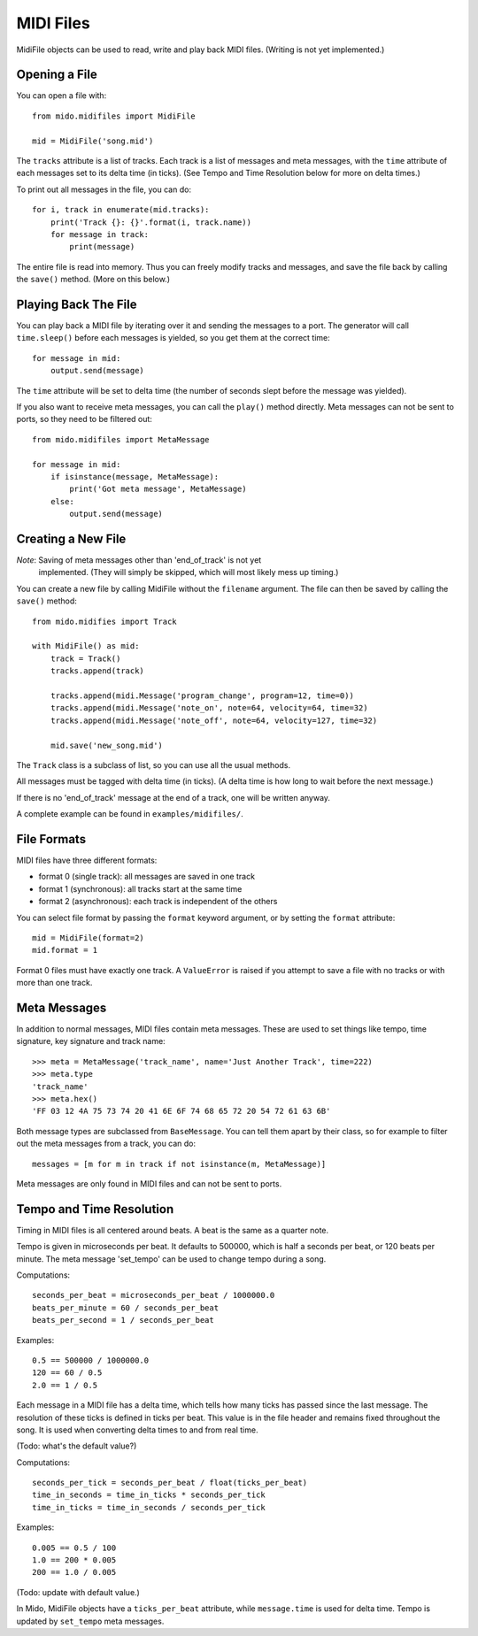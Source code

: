 MIDI Files
===========

MidiFile objects can be used to read, write and play back MIDI
files. (Writing is not yet implemented.)


Opening a File
---------------

You can open a file with::

    from mido.midifiles import MidiFile

    mid = MidiFile('song.mid')

The ``tracks`` attribute is a list of tracks. Each track is a list of
messages and meta messages, with the ``time`` attribute of each
messages set to its delta time (in ticks). (See Tempo and Time
Resolution below for more on delta times.)

To print out all messages in the file, you can do::

    for i, track in enumerate(mid.tracks):
        print('Track {}: {}'.format(i, track.name))
        for message in track:
            print(message)

The entire file is read into memory. Thus you can freely modify tracks
and messages, and save the file back by calling the ``save()``
method. (More on this below.)


Playing Back The File
----------------------

You can play back a MIDI file by iterating over it and sending the
messages to a port. The generator will call ``time.sleep()`` before
each messages is yielded, so you get them at the correct time::

    for message in mid:
        output.send(message)

The ``time`` attribute will be set to delta time (the number of
seconds slept before the message was yielded).

If you also want to receive meta messages, you can call the ``play()``
method directly. Meta messages can not be sent to ports, so they need
to be filtered out::

    from mido.midifiles import MetaMessage

    for message in mid:
        if isinstance(message, MetaMessage):
            print('Got meta message', MetaMessage)
        else:
            output.send(message)


Creating a New File
--------------------

*Note*: Saving of meta messages other than 'end_of_track' is not yet
 implemented. (They will simply be skipped, which will most likely
 mess up timing.)

You can create a new file by calling MidiFile without the ``filename``
argument. The file can then be saved by calling the ``save()`` method::

    from mido.midifies import Track

    with MidiFile() as mid:
        track = Track()
        tracks.append(track)

        tracks.append(midi.Message('program_change', program=12, time=0))
        tracks.append(midi.Message('note_on', note=64, velocity=64, time=32)
        tracks.append(midi.Message('note_off', note=64, velocity=127, time=32)

        mid.save('new_song.mid')

The ``Track`` class is a subclass of list, so you can use all the
usual methods.

All messages must be tagged with delta time (in ticks). (A delta time
is how long to wait before the next message.)

If there is no 'end_of_track' message at the end of a track, one will
be written anyway.

A complete example can be found in ``examples/midifiles/``.


File Formats
-------------

MIDI files have three different formats:

* format 0 (single track): all messages are saved in one track
* format 1 (synchronous): all tracks start at the same time
* format 2 (asynchronous): each track is independent of the others

You can select file format by passing the ``format`` keyword argument,
or by setting the ``format`` attribute::

   mid = MidiFile(format=2)
   mid.format = 1

Format 0 files must have exactly one track. A ``ValueError`` is raised
if you attempt to save a file with no tracks or with more than one
track.


Meta Messages
--------------

In addition to normal messages, MIDI files contain meta messages.
These are used to set things like tempo, time signature, key
signature and track name::

    >>> meta = MetaMessage('track_name', name='Just Another Track', time=222)
    >>> meta.type
    'track_name'
    >>> meta.hex()
    'FF 03 12 4A 75 73 74 20 41 6E 6F 74 68 65 72 20 54 72 61 63 6B'

Both message types are subclassed from ``BaseMessage``. You can tell
them apart by their class, so for example to filter out the meta
messages from a track, you can do::

    messages = [m for m in track if not isinstance(m, MetaMessage)]

Meta messages are only found in MIDI files and can not be sent to
ports.


Tempo and Time Resolution
--------------------------

Timing in MIDI files is all centered around beats. A beat is the same
as a quarter note.

Tempo is given in microseconds per beat. It defaults to 500000, which
is half a seconds per beat, or 120 beats per minute. The meta message
'set_tempo' can be used to change tempo during a song.

Computations::

    seconds_per_beat = microseconds_per_beat / 1000000.0
    beats_per_minute = 60 / seconds_per_beat
    beats_per_second = 1 / seconds_per_beat

Examples::

    0.5 == 500000 / 1000000.0
    120 == 60 / 0.5
    2.0 == 1 / 0.5

Each message in a MIDI file has a delta time, which tells how many
ticks has passed since the last message. The resolution of these ticks
is defined in ticks per beat. This value is in the file header and
remains fixed throughout the song. It is used when converting delta
times to and from real time.

(Todo: what's the default value?) 

Computations::

    seconds_per_tick = seconds_per_beat / float(ticks_per_beat)
    time_in_seconds = time_in_ticks * seconds_per_tick
    time_in_ticks = time_in_seconds / seconds_per_tick

Examples::

    0.005 == 0.5 / 100
    1.0 == 200 * 0.005
    200 == 1.0 / 0.005

(Todo: update with default value.)

In Mido, MidiFile objects have a ``ticks_per_beat`` attribute, while
``message.time`` is used for delta time. Tempo is updated by
``set_tempo`` meta messages.
